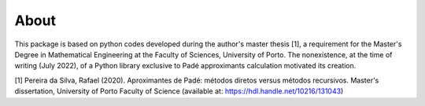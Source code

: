 
About
=====

This package is based on python codes developed during the author's master thesis [1], a requirement for the Master's Degree in Mathematical Engineering at the Faculty of Sciences, University of Porto. The nonexistence, at the time of writing (July 2022), of a Python library exclusive to Padé approximants calculation motivated its creation.

[1] Pereira da Silva, Rafael (2020). Aproximantes de Padé: métodos diretos versus métodos recursivos. Master's dissertation, University of Porto Faculty of Science (available at: https://hdl.handle.net/10216/131043)


